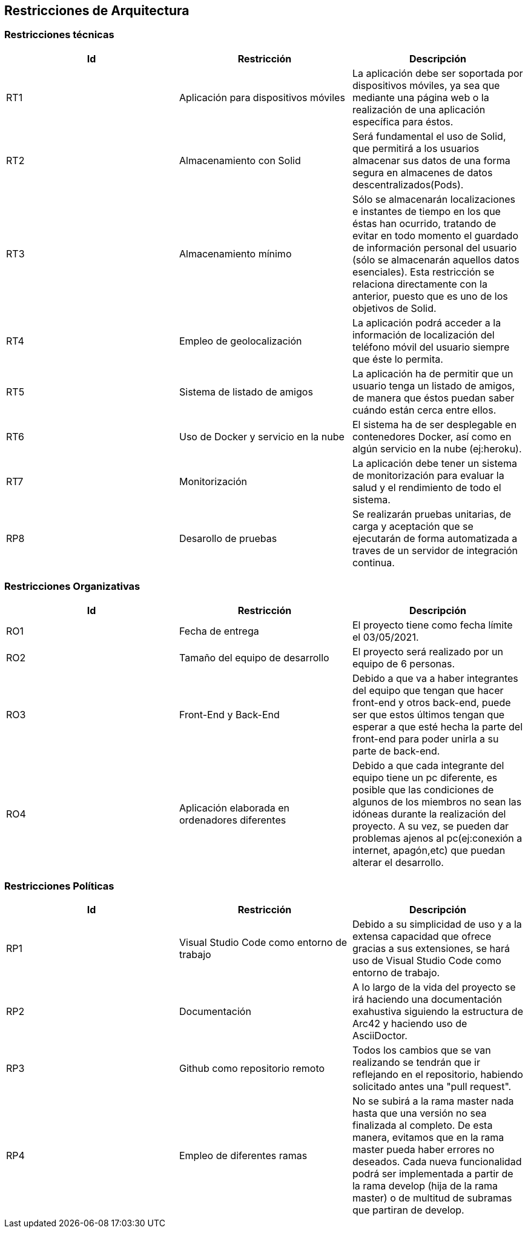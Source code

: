 [[section-architecture-constraints]]

== Restricciones de Arquitectura

=== Restricciones técnicas
[width="100%",options="header"]
|====================
| Id | Restricción | Descripción 
| RT1 | Aplicación para dispositivos móviles | La aplicación debe ser soportada por dispositivos móviles, ya sea que mediante una página web o la realización de una aplicación específica para éstos.
| RT2 | Almacenamiento con Solid | Será fundamental el uso de Solid, que permitirá a los usuarios almacenar sus datos de una forma segura en almacenes de datos descentralizados(Pods).
| RT3 | Almacenamiento mínimo | Sólo se almacenarán localizaciones e instantes de tiempo en los que éstas han ocurrido, tratando de evitar en todo momento el guardado de información personal del usuario (sólo se almacenarán aquellos datos esenciales). Esta restricción se relaciona directamente con la anterior, puesto que es uno de los objetivos de Solid.
| RT4 | Empleo de geolocalización | La aplicación podrá acceder a la información de localización del teléfono móvil del usuario siempre que éste lo permita.
| RT5 | Sistema de listado de amigos | La aplicación ha de permitir que un usuario tenga un listado de amigos, de manera que éstos puedan saber cuándo están cerca entre ellos.
| RT6 | Uso de Docker y servicio en la nube | El sistema ha de ser desplegable en contenedores Docker, así como en algún servicio en la nube (ej:heroku).
| RT7 | Monitorización | La aplicación debe tener un sistema de monitorización para evaluar la salud y el rendimiento de todo el sistema.
| RP8 | Desarollo de pruebas | Se realizarán pruebas unitarias, de carga y aceptación que se ejecutarán de forma automatizada a traves de un servidor de integración continua.
|====================

=== Restricciones Organizativas
[width="100%",options="header"]
|====================
| Id | Restricción | Descripción  
| RO1 | Fecha de entrega | El proyecto tiene como fecha límite el 03/05/2021. 
| RO2 | Tamaño del equipo de desarrollo | El proyecto será realizado por un equipo de 6 personas.
| RO3 | Front-End y Back-End | Debido a que va a haber integrantes del equipo que tengan que hacer front-end y otros back-end, puede ser que estos últimos tengan que esperar a que esté hecha la parte del front-end para poder unirla a su parte de back-end.
| RO4 | Aplicación elaborada en ordenadores diferentes  | Debido a que cada integrante del equipo tiene un pc diferente, es posible que las condiciones de algunos de los miembros no sean las idóneas durante la realización del proyecto. A su vez, se pueden dar problemas ajenos al pc(ej:conexión a internet, apagón,etc) que puedan alterar el desarrollo.


|====================

=== Restricciones Políticas
[width="100%",options="header"]
|====================
| Id | Restricción | Descripción  
| RP1 | Visual Studio Code como entorno de trabajo | Debido a su simplicidad de uso y a la extensa capacidad que ofrece gracias a sus extensiones, se hará uso de Visual Studio Code como entorno de trabajo.
| RP2 | Documentación | A lo largo de la vida del proyecto se irá haciendo una documentación exahustiva siguiendo la estructura de Arc42 y haciendo uso de AsciiDoctor.
| RP3 | Github como repositorio remoto | Todos los cambios que se van realizando se tendrán que ir reflejando en el repositorio, habiendo solicitado antes una "pull request".
| RP4 | Empleo de diferentes ramas | No se subirá a la rama master nada hasta que una versión no sea finalizada al completo. De esta manera, evitamos que en la rama master pueda haber errores no deseados. Cada nueva funcionalidad podrá ser implementada a partir de la rama develop (hija de la rama master) o de multitud de subramas que partiran de develop.
|====================